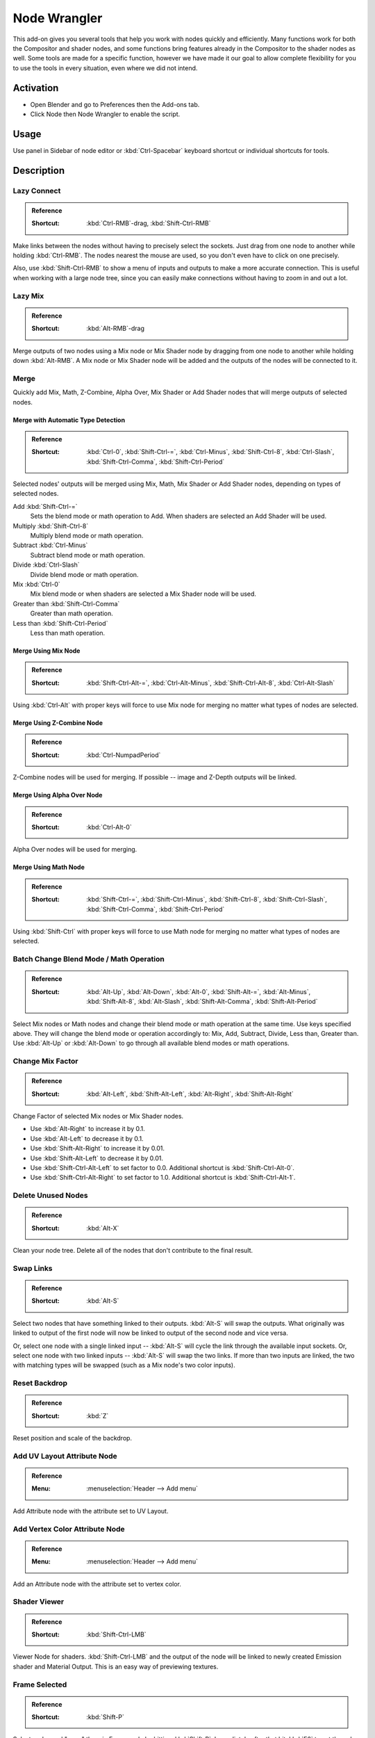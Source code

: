
*************
Node Wrangler
*************

This add-on gives you several tools that help you work with nodes quickly and efficiently.
Many functions work for both the Compositor and shader nodes, and some functions bring features
already in the Compositor to the shader nodes as well. Some tools are made for a specific function,
however we have made it our goal to allow complete flexibility for you to use the tools in every situation,
even where we did not intend.


Activation
==========

- Open Blender and go to Preferences then the Add-ons tab.
- Click Node then Node Wrangler to enable the script.


Usage
=====

Use panel in Sidebar of node editor or :kbd:`Ctrl-Spacebar` keyboard shortcut or individual shortcuts for tools.


Description
===========

Lazy Connect
------------

.. admonition:: Reference
   :class: refbox

   :Shortcut:  :kbd:`Ctrl-RMB`-drag, :kbd:`Shift-Ctrl-RMB`

Make links between the nodes without having to precisely select the sockets.
Just drag from one node to another while holding :kbd:`Ctrl-RMB`.
The nodes nearest the mouse are used, so you don't even have to click on one precisely.

Also, use :kbd:`Shift-Ctrl-RMB` to show a menu of inputs and outputs to make a more accurate connection.
This is useful when working with a large node tree,
since you can easily make connections without having to zoom in and out a lot.


Lazy Mix
--------

.. admonition:: Reference
   :class: refbox

   :Shortcut:  :kbd:`Alt-RMB`-drag

Merge outputs of two nodes using a Mix node or Mix Shader node by dragging from one node to another
while holding down :kbd:`Alt-RMB`. A Mix node or Mix Shader node will be added and
the outputs of the nodes will be connected to it.


Merge
-----

Quickly add Mix, Math, Z-Combine, Alpha Over, Mix Shader or Add Shader nodes
that will merge outputs of selected nodes.


Merge with Automatic Type Detection
^^^^^^^^^^^^^^^^^^^^^^^^^^^^^^^^^^^

.. admonition:: Reference
   :class: refbox

   :Shortcut:  :kbd:`Ctrl-0`, :kbd:`Shift-Ctrl-=`, :kbd:`Ctrl-Minus`, :kbd:`Shift-Ctrl-8`, :kbd:`Ctrl-Slash`,
               :kbd:`Shift-Ctrl-Comma`, :kbd:`Shift-Ctrl-Period`

Selected nodes' outputs will be merged using Mix, Math, Mix Shader or Add Shader nodes,
depending on types of selected nodes.

Add :kbd:`Shift-Ctrl-=`
   Sets the blend mode or math operation to Add. When shaders are selected an Add Shader will be used.
Multiply :kbd:`Shift-Ctrl-8`
   Multiply blend mode or math operation.
Subtract :kbd:`Ctrl-Minus`
   Subtract blend mode or math operation.
Divide :kbd:`Ctrl-Slash`
   Divide blend mode or math operation.
Mix :kbd:`Ctrl-0`
   Mix blend mode or when shaders are selected a Mix Shader node will be used.
Greater than :kbd:`Shift-Ctrl-Comma`
   Greater than math operation.
Less than :kbd:`Shift-Ctrl-Period`
   Less than math operation.


Merge Using Mix Node
^^^^^^^^^^^^^^^^^^^^

.. admonition:: Reference
   :class: refbox

   :Shortcut:  :kbd:`Shift-Ctrl-Alt-=`, :kbd:`Ctrl-Alt-Minus`, :kbd:`Shift-Ctrl-Alt-8`, :kbd:`Ctrl-Alt-Slash`

Using :kbd:`Ctrl-Alt` with proper keys will force to use Mix node for merging
no matter what types of nodes are selected.


Merge Using Z-Combine Node
^^^^^^^^^^^^^^^^^^^^^^^^^^

.. admonition:: Reference
   :class: refbox

   :Shortcut:  :kbd:`Ctrl-NumpadPeriod`

Z-Combine nodes will be used for merging. If possible -- image and Z-Depth outputs will be linked.


Merge Using Alpha Over Node
^^^^^^^^^^^^^^^^^^^^^^^^^^^

.. admonition:: Reference
   :class: refbox

   :Shortcut:  :kbd:`Ctrl-Alt-0`

Alpha Over nodes will be used for merging.


Merge Using Math Node
^^^^^^^^^^^^^^^^^^^^^

.. admonition:: Reference
   :class: refbox

   :Shortcut:  :kbd:`Shift-Ctrl-=`, :kbd:`Shift-Ctrl-Minus`, :kbd:`Shift-Ctrl-8`,
               :kbd:`Shift-Ctrl-Slash`, :kbd:`Shift-Ctrl-Comma`, :kbd:`Shift-Ctrl-Period`

Using :kbd:`Shift-Ctrl` with proper keys will force to use Math node for merging
no matter what types of nodes are selected.


Batch Change Blend Mode / Math Operation
----------------------------------------

.. admonition:: Reference
   :class: refbox

   :Shortcut:  :kbd:`Alt-Up`, :kbd:`Alt-Down`, :kbd:`Alt-0`, :kbd:`Shift-Alt-=`, :kbd:`Alt-Minus`,
               :kbd:`Shift-Alt-8`, :kbd:`Alt-Slash`, :kbd:`Shift-Alt-Comma`, :kbd:`Shift-Alt-Period`

Select Mix nodes or Math nodes and change their blend mode or math operation at the same time.
Use keys specified above. They will change the blend mode or operation accordingly to:
Mix, Add, Subtract, Divide, Less than, Greater than.
Use :kbd:`Alt-Up` or :kbd:`Alt-Down` to go through all available blend modes or math operations.


Change Mix Factor
-----------------

.. admonition:: Reference
   :class: refbox

   :Shortcut:  :kbd:`Alt-Left`, :kbd:`Shift-Alt-Left`, :kbd:`Alt-Right`, :kbd:`Shift-Alt-Right`

Change Factor of selected Mix nodes or Mix Shader nodes.

- Use :kbd:`Alt-Right` to increase it by 0.1.
- Use :kbd:`Alt-Left` to decrease it by 0.1.
- Use :kbd:`Shift-Alt-Right` to increase it by 0.01.
- Use :kbd:`Shift-Alt-Left` to decrease it by 0.01.
- Use :kbd:`Shift-Ctrl-Alt-Left` to set factor to 0.0. Additional shortcut is :kbd:`Shift-Ctrl-Alt-0`.
- Use :kbd:`Shift-Ctrl-Alt-Right` to set factor to 1.0. Additional shortcut is :kbd:`Shift-Ctrl-Alt-1`.


Delete Unused Nodes
-------------------

.. admonition:: Reference
   :class: refbox

   :Shortcut:  :kbd:`Alt-X`

Clean your node tree. Delete all of the nodes that don't contribute to the final result.


Swap Links
----------

.. admonition:: Reference
   :class: refbox

   :Shortcut:  :kbd:`Alt-S`

Select two nodes that have something linked to their outputs. :kbd:`Alt-S` will swap the outputs.
What originally was linked to output of the first node will now be linked to
output of the second node and vice versa.

Or, select one node with a single linked input --
:kbd:`Alt-S` will cycle the link through the available input sockets.
Or, select one node with two linked inputs -- :kbd:`Alt-S` will swap the two links.
If more than two inputs are linked, the two with matching types will be swapped
(such as a Mix node's two color inputs).


Reset Backdrop
--------------

.. admonition:: Reference
   :class: refbox

   :Shortcut:  :kbd:`Z`

Reset position and scale of the backdrop.


Add UV Layout Attribute Node
----------------------------

.. admonition:: Reference
   :class: refbox

   :Menu:      :menuselection:`Header --> Add menu`

Add Attribute node with the attribute set to UV Layout.


Add Vertex Color Attribute Node
-------------------------------

.. admonition:: Reference
   :class: refbox

   :Menu:      :menuselection:`Header --> Add menu`

Add an Attribute node with the attribute set to vertex color.


Shader Viewer
-------------

.. admonition:: Reference
   :class: refbox

   :Shortcut:  :kbd:`Shift-Ctrl-LMB`

Viewer Node for shaders. :kbd:`Shift-Ctrl-LMB` and the output of the node will be linked to
newly created Emission shader and Material Output. This is an easy way of previewing textures.


Frame Selected
--------------

.. admonition:: Reference
   :class: refbox

   :Shortcut:  :kbd:`Shift-P`

Select nodes and "wrap" them in Frame node by hitting :kbd:`Shift-P`.
Immediately after that hit :kbd:`F6` to set the color and label of the Frame.


Reload Images
-------------

.. admonition:: Reference
   :class: refbox

   :Shortcut:  :kbd:`Alt-R`

All of the images used in the node tree (Image inputs, textures) can be reloaded by hitting :kbd:`Alt-R`.


Switch Node Type
----------------

.. admonition:: Reference
   :class: refbox

   :Shortcut:  :kbd:`Shift-S`

Change the type of selected node(s) to any other type. Hit :kbd:`Shift-S` and
you'll get the menu ordered exactly the same as :menuselection:`Add --> Node` menu. Choose the new type.


Copy Settings
-------------

.. admonition:: Reference
   :class: refbox

   :Shortcut:  :kbd:`Shift-C`

Copy settings of active node to all selected nodes of the same type.


Copy Label
----------

.. admonition:: Reference
   :class: refbox

   :Shortcut:  :kbd:`Shift-C`

Copy labels all selected nodes based on various criteria.
Labels can be copied from labels (names) of active node :kbd:`Shift-V`,
or from names (labels) of nodes that are linked to selected ones or
from the names of sockets that the selected nodes are linked to.
All options will be revealed in submenu after hitting :kbd:`Shift-C`.


Clear Label
-----------

.. admonition:: Reference
   :class: refbox

   :Shortcut:  :kbd:`Alt-L`

Clear labels of selected nodes.


Modify Label
------------

.. admonition:: Reference
   :class: refbox

   :Shortcut:  :kbd:`Shift-Alt-L`

Batch change labels of selected nodes.
Add text to beginning, to end, replace parts of text.


Add Texture Setup
-----------------

.. admonition:: Reference
   :class: refbox

   :Shortcut:  :kbd:`Ctrl-T`

Select any shader node, :kbd:`Ctrl-T` and an image texture with nodes controlling coordinates will be added.
If you select any texture node, only the Texture Coordinate and Mapping nodes will be added.
A background shader will get an Environment Texture node with generated mapping.


Add Reroutes to Outputs
-----------------------

.. admonition:: Reference
   :class: refbox

   :Shortcut:  :kbd:`Slash`

Reroute nodes will be added and linked to each output of each selected node.


Link Active to Selected
-----------------------

.. admonition:: Reference
   :class: refbox

   :Shortcut:  :kbd:`Backslash`, :kbd:`K`, :kbd:`Shift-K`, :kbd:`'`, :kbd:`Shift-'`, :kbd:`;`, :kbd:`Shift-;`

Link active node to selected nodes basing on various criteria.

- :kbd:`Backslash` -- Call main *Link Active to Selected* menu.
- :kbd:`K` -- Link active to all selected. Use :kbd:`Shift-K` to force to replace existing links.
- :kbd:`Shift-'` -- Link only to selected nodes that have the same name/label as active node
  (:kbd:`Shift-'` to replace existing links).
- :kbd:`;` -- Link selected when name of output matches the name or label of selected node.
  Handy for replacing sources. For example Render Layer to image (multi-layer EXR).


Align Nodes
-----------

.. admonition:: Reference
   :class: refbox

   :Shortcut:  :kbd:`Shift-=`

Align nodes horizontally or vertically. Same as :kbd:`S X 0` or :kbd:`S Y 0`,
but with even spacing between the nodes.


Select within Frame (Parent/Children)
-------------------------------------

- :kbd:`]` -- Select all nodes wrapped in selected Frame node.
- :kbd:`[` -- Select frame node that selected nodes are wrapped in.


Detach Outputs
--------------

.. admonition:: Reference
   :class: refbox

   :Shortcut:  :kbd:`Shift-Alt-D`

Detach output of selected node leaving linked inputs.


Link to Output Node
-------------------

.. admonition:: Reference
   :class: refbox

   :Shortcut:  :kbd:`O`

In compositing -- link to Composite output.
In materials -- link to Material Output node.


Add Image Sequence
------------------

.. admonition:: Reference
   :class: refbox

   :Menu:      :menuselection:`Add --> Input` menu for composite nodes,
               or :menuselection:`Add --> Texture` menu for shader nodes

Select just one image from a sequence in the File Browser and
it will automatically detect the length of the sequence and set the node appropriately.


Add Multiple Images
-------------------

.. admonition:: Reference
   :class: refbox

   :Menu:      :menuselection:`Add --> Input` menu for composite nodes,
               or :menuselection:`Add --> Texture` menu for shader nodes

Simply allows you to select more than one image and adds a node for each.
(Useful for importing multiple render passes or renders for image stacking.)


.. seealso::

   Please see the
   `old Wiki <https://archive.blender.org/wiki/index.php/Extensions:2.6/Py/Scripts/Nodes/Nodes_Efficiency_Tools/>`__
   for the archived original docs.


.. admonition:: Reference
   :class: refbox

   :Category:  Node
   :Description: Various tools to enhance and speed up node-based workflow.
   :Location: :menuselection:`node editor --> Sidebar` or see the hotkeys of individual tools.
   :File: node_wrangler.py
   :Author: Bartek Skorupa, Greg Zaal, Sebastian Koenig, Christian Brinkmann, Florian Meyer
   :License: GPL
   :Note: This add-on is bundled with Blender.
